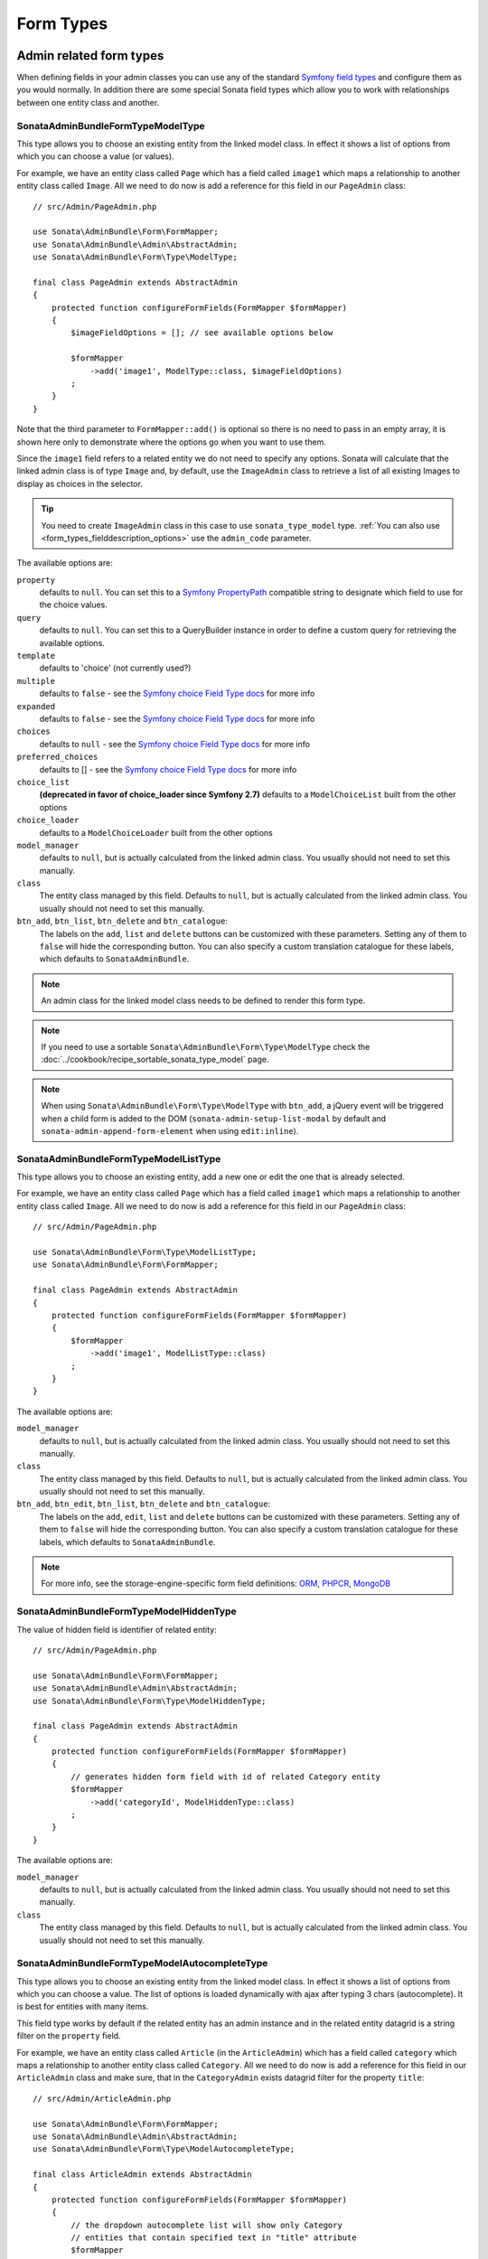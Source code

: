 Form Types
==========

Admin related form types
------------------------

When defining fields in your admin classes you can use any of the standard
`Symfony field types`_ and configure them as you would normally. In addition
there are some special Sonata field types which allow you to work with
relationships between one entity class and another.

.. _field-types-model:

Sonata\AdminBundle\Form\Type\ModelType
^^^^^^^^^^^^^^^^^^^^^^^^^^^^^^^^^^^^^^

This type allows you to choose an existing
entity from the linked model class. In effect it shows a list of options from
which you can choose a value (or values).

For example, we have an entity class called ``Page`` which has a field called
``image1`` which maps a relationship to another entity class called ``Image``.
All we need to do now is add a reference for this field in our ``PageAdmin`` class::

    // src/Admin/PageAdmin.php

    use Sonata\AdminBundle\Form\FormMapper;
    use Sonata\AdminBundle\Admin\AbstractAdmin;
    use Sonata\AdminBundle\Form\Type\ModelType;

    final class PageAdmin extends AbstractAdmin
    {
        protected function configureFormFields(FormMapper $formMapper)
        {
            $imageFieldOptions = []; // see available options below

            $formMapper
                ->add('image1', ModelType::class, $imageFieldOptions)
            ;
        }
    }

Note that the third parameter to ``FormMapper::add()`` is optional so
there is no need to pass in an empty array, it is shown here only to demonstrate
where the options go when you want to use them.

Since the ``image1`` field refers to a related entity we do not need to specify
any options. Sonata will calculate that the linked admin class is of type ``Image`` and,
by default, use the ``ImageAdmin`` class to retrieve a list of all existing Images
to display as choices in the selector.

.. tip::

    You need to create ``ImageAdmin`` class in this case to use ``sonata_type_model`` type.
    :ref:`You can also use <form_types_fielddescription_options>` use the ``admin_code`` parameter.

The available options are:

``property``
  defaults to ``null``. You can set this to a `Symfony PropertyPath`_ compatible
  string to designate which field to use for the choice values.

``query``
  defaults to ``null``. You can set this to a QueryBuilder instance in order to
  define a custom query for retrieving the available options.

``template``
  defaults to 'choice' (not currently used?)

``multiple``
  defaults to ``false`` - see the `Symfony choice Field Type docs`_ for more info

``expanded``
  defaults to ``false`` - see the `Symfony choice Field Type docs`_ for more info

``choices``
  defaults to ``null`` - see the `Symfony choice Field Type docs`_ for more info

``preferred_choices``
  defaults to [] - see the `Symfony choice Field Type docs`_ for more info

``choice_list``
  **(deprecated in favor of choice_loader since Symfony 2.7)**
  defaults to a ``ModelChoiceList`` built from the other options

``choice_loader``
  defaults to a ``ModelChoiceLoader`` built from the other options

``model_manager``
  defaults to ``null``, but is actually calculated from the linked admin class.
  You usually should not need to set this manually.

``class``
  The entity class managed by this field. Defaults to ``null``, but is actually
  calculated from the linked admin class. You usually should not need to set
  this manually.

``btn_add``, ``btn_list``, ``btn_delete`` and ``btn_catalogue``:
  The labels on the ``add``, ``list`` and ``delete`` buttons can be customized
  with these parameters. Setting any of them to ``false`` will hide the
  corresponding button. You can also specify a custom translation catalogue
  for these labels, which defaults to ``SonataAdminBundle``.

.. note::

    An admin class for the linked model class needs to be defined to render this form type.

.. note::

    If you need to use a sortable ``Sonata\AdminBundle\Form\Type\ModelType`` check the :doc:`../cookbook/recipe_sortable_sonata_type_model` page.

.. note::

    When using ``Sonata\AdminBundle\Form\Type\ModelType`` with ``btn_add``, a jQuery event will be
    triggered when a child form is added to the DOM
    (``sonata-admin-setup-list-modal`` by default and
    ``sonata-admin-append-form-element`` when using ``edit:inline``).

Sonata\AdminBundle\Form\Type\ModelListType
^^^^^^^^^^^^^^^^^^^^^^^^^^^^^^^^^^^^^^^^^^

This type allows you to choose an existing entity,
add a new one or edit the one that is already selected.

For example, we have an entity class called ``Page`` which has a field called
``image1`` which maps a relationship to another entity class called ``Image``.
All we need to do now is add a reference for this field in our ``PageAdmin`` class::

    // src/Admin/PageAdmin.php

    use Sonata\AdminBundle\Form\Type\ModelListType;
    use Sonata\AdminBundle\Form\FormMapper;

    final class PageAdmin extends AbstractAdmin
    {
        protected function configureFormFields(FormMapper $formMapper)
        {
            $formMapper
                ->add('image1', ModelListType::class)
            ;
        }
    }

The available options are:

``model_manager``
  defaults to ``null``, but is actually calculated from the linked admin class.
  You usually should not need to set this manually.

``class``
  The entity class managed by this field. Defaults to ``null``, but is actually
  calculated from the linked admin class. You usually should not need to set
  this manually.

``btn_add``, ``btn_edit``, ``btn_list``, ``btn_delete`` and ``btn_catalogue``:
  The labels on the ``add``, ``edit``, ``list`` and ``delete`` buttons can be customized
  with these parameters. Setting any of them to ``false`` will hide the
  corresponding button. You can also specify a custom translation catalogue
  for these labels, which defaults to ``SonataAdminBundle``.

.. note::

    For more info, see the storage-engine-specific form field definitions: `ORM`_, `PHPCR`_, `MongoDB`_

Sonata\AdminBundle\Form\Type\ModelHiddenType
^^^^^^^^^^^^^^^^^^^^^^^^^^^^^^^^^^^^^^^^^^^^
The value of hidden field is identifier of related entity::

    // src/Admin/PageAdmin.php

    use Sonata\AdminBundle\Form\FormMapper;
    use Sonata\AdminBundle\Admin\AbstractAdmin;
    use Sonata\AdminBundle\Form\Type\ModelHiddenType;

    final class PageAdmin extends AbstractAdmin
    {
        protected function configureFormFields(FormMapper $formMapper)
        {
            // generates hidden form field with id of related Category entity
            $formMapper
                ->add('categoryId', ModelHiddenType::class)
            ;
        }
    }

The available options are:

``model_manager``
  defaults to ``null``, but is actually calculated from the linked admin class.
  You usually should not need to set this manually.

``class``
  The entity class managed by this field. Defaults to ``null``, but is actually
  calculated from the linked admin class. You usually should not need to set
  this manually.

Sonata\AdminBundle\Form\Type\ModelAutocompleteType
^^^^^^^^^^^^^^^^^^^^^^^^^^^^^^^^^^^^^^^^^^^^^^^^^^

This type allows you to choose an existing entity from the linked model class.
In effect it shows a list of options from which you can choose a value.
The list of options is loaded dynamically with ajax after typing 3 chars (autocomplete).
It is best for entities with many items.

This field type works by default if the related entity has an admin instance and
in the related entity datagrid is a string filter on the ``property`` field.

For example, we have an entity class called ``Article`` (in the ``ArticleAdmin``)
which has a field called ``category`` which maps a relationship to another entity
class called ``Category``. All we need to do now is add a reference for this field
in our ``ArticleAdmin`` class and make sure, that in the ``CategoryAdmin`` exists
datagrid filter for the property ``title``::

    // src/Admin/ArticleAdmin.php

    use Sonata\AdminBundle\Form\FormMapper;
    use Sonata\AdminBundle\Admin\AbstractAdmin;
    use Sonata\AdminBundle\Form\Type\ModelAutocompleteType;

    final class ArticleAdmin extends AbstractAdmin
    {
        protected function configureFormFields(FormMapper $formMapper)
        {
            // the dropdown autocomplete list will show only Category
            // entities that contain specified text in "title" attribute
            $formMapper
                ->add('category', ModelAutocompleteType::class, [
                    'property' => 'title'
                ])
            ;
        }
    }

.. code-block:: php

    // src/Admin/CategoryAdmin.php

    use Sonata\AdminBundle\Datagrid\DatagridMapper;
    use Sonata\AdminBundle\Admin\AbstractAdmin;

    final class CategoryAdmin extends AbstractAdmin
    {
        protected function configureDatagridFilters(DatagridMapper $datagridMapper)
        {
            // this text filter will be used to retrieve autocomplete fields
            $datagridMapper
                ->add('title')
            ;
        }
    }

The available options are:

``property``
  defaults to ``null``. You have to set this to designate which field (or a list of fields) to use for the choice values.
  This value can be string or array of strings.

``class``
  The entity class managed by this field. Defaults to ``null``, but is actually
  calculated from the linked admin class. You usually should not need to set
  this manually.

``model_manager``
  defaults to ``null``, but is actually calculated from the linked admin class.
  You usually should not need to set this manually.

``callback``
  defaults to ``null``. Callable function that can be used to modify the query which is used to retrieve autocomplete items.
  The callback should receive three parameters - the admin instance, the property (or properties) defined as searchable and the
  search value entered by the user.

  From the ``$admin`` parameter it is possible to get the ``Datagrid`` and the ``Request``::

    $formMapper
        ->add('category', ModelAutocompleteType::class, [
            'property' => 'title',
            'callback' => function ($admin, $property, $value) {
                $datagrid = $admin->getDatagrid();
                $queryBuilder = $datagrid->getQuery();
                $queryBuilder
                    ->andWhere($queryBuilder->getRootAlias() . '.foo=:barValue')
                    ->setParameter('barValue', $admin->getRequest()->get('bar'))
                ;
                $datagrid->setValue($property, null, $value);
            },
        ])
    ;

``to_string_callback``
  defaults to ``null``. Callable function that can be used to change the default toString behavior of entity::

    $formMapper
        ->add('category', ModelAutocompleteType::class, [
            'property' => 'title',
            'to_string_callback' => function($entity, $property) {
                return $entity->getTitle();
            },
        ])
    ;

``multiple``
  defaults to ``false``. Set to ``true``, if your field is in a many-to-many relation.

``placeholder``
  defaults to "". Placeholder is shown when no item is selected.

``minimum_input_length``
  defaults to 3. Minimum number of chars that should be typed to load ajax data.

``items_per_page``
  defaults to 10. Number of items per one ajax request.

``quiet_millis``
  defaults to 100. Number of milliseconds to wait for the user to stop typing before issuing the ajax request.

``cache``
  defaults to ``false``. Set to ``true``, if the requested pages should be cached by the browser.

``url``
  defaults to "". Target external remote URL for ajax requests.
  You usually should not need to set this manually.

``route``
  The route ``name`` with ``parameters`` that is used as target URL for ajax
  requests.

``width``
  defaults to "". Controls the width style attribute of the Select2 container div.

``dropdown_auto_width``
  defaults to ``false``. Set to ``true`` to enable the `dropdownAutoWidth` Select2 option,
  which allows the drop downs to be wider than the parent input, sized according to their content.

``container_css_class``
  defaults to "". Css class that will be added to select2's container tag.

``dropdown_css_class``
  defaults to "". CSS class of dropdown list.

``dropdown_item_css_class``
  defaults to "". CSS class of dropdown item.

``safe_label``
  defaults to ``false``. Set to ``true`` to enable the label to be displayed as raw HTML,
  which may cause an XSS vulnerability.

``req_param_name_search``
  defaults to "q". Ajax request parameter name which contains the searched text.

``req_param_name_page_number``
  defaults to "_page". Ajax request parameter name which contains the page number.

``req_param_name_items_per_page``
  defaults to "_per_page".  Ajax request parameter name which contains the limit of
  items per page.

``template``
  defaults to ``@SonataAdmin/Form/Type/sonata_type_model_autocomplete.html.twig``.
  Use this option if you want to override the default template of this form type.

``btn_add`` and ``btn_catalogue``:
  The labels on the ``add`` button can be customized with these parameters.
  Setting any of them to ``false`` will hide the corresponding button. You can also specify
  a custom translation catalogue for these labels, which defaults to ``SonataAdminBundle``::

    // src/Admin/ArticleAdmin.php

    use Sonata\AdminBundle\Form\FormMapper;
    use Sonata\AdminBundle\Admin\AbstractAdmin;
    use Sonata\AdminBundle\Form\Type\ModelAutocompleteType;

    final class ArticleAdmin extends AbstractAdmin
    {
        protected function configureFormFields(FormMapper $formMapper)
        {
            $formMapper
                ->add('category', ModelAutocompleteType::class, [
                    'property' => 'title',
                    'template' => '@App/Form/Type/sonata_type_model_autocomplete.html.twig',
                ])
            ;
        }
    }

.. code-block:: jinja

    {# templates/Form/Type/sonata_type_model_autocomplete.html.twig #}

    {% extends '@SonataAdmin/Form/Type/sonata_type_model_autocomplete.html.twig' %}

    {# change the default selection format #}
    {% block sonata_type_model_autocomplete_selection_format %}'<b>'+item.label+'</b>'{% endblock %}

``target_admin_access_action``
  defaults to ``list``.
  By default, the user needs the ``LIST`` role (mapped to ``list`` access action)
  to get the autocomplete items from the target admin's datagrid.
  If you can't give some users this role because they will then have access to the target
  admin's datagrid, you have to grant them another role.

  In the example below we changed the ``target_admin_access_action`` from ``list`` to ``autocomplete``,
  which is mapped in the target admin to ``AUTOCOMPLETE`` role. Please make sure that all valid users
  have the ``AUTOCOMPLETE`` role::

      // src/Admin/ArticleAdmin.php

      use Sonata\AdminBundle\Form\FormMapper;
      use Sonata\AdminBundle\Admin\AbstractAdmin;
      use Sonata\AdminBundle\Form\Type\ModelAutocompleteType;

      final class ArticleAdmin extends AbstractAdmin
      {
          protected function configureFormFields(FormMapper $formMapper)
          {
              // the dropdown autocomplete list will show only Category
              // entities that contain specified text in "title" attribute
              $formMapper
                  ->add('category', ModelAutocompleteType::class, [
                      'property' => 'title',
                      'target_admin_access_action' => 'autocomplete',
                  ])
              ;
          }
      }

  You have to modify the target entity in the following way::

      // src/Admin/CategoryAdmin.php

      use Sonata\AdminBundle\Datagrid\DatagridMapper;
      use Sonata\AdminBundle\Admin\AbstractAdmin;

      final class CategoryAdmin extends AbstractAdmin
      {
          protected $accessMapping = [
              'autocomplete' => 'AUTOCOMPLETE',
          ];

          protected function configureDatagridFilters(DatagridMapper $datagridMapper)
          {
              // this text filter will be used to retrieve autocomplete fields
              // only the users with role AUTOCOMPLETE will be able to get the items
              $datagridMapper
                  ->add('title')
              ;
          }
      }


Sonata\AdminBundle\Form\Type\ChoiceFieldMaskType
^^^^^^^^^^^^^^^^^^^^^^^^^^^^^^^^^^^^^^^^^^^^^^^^

According the choice made only associated fields are displayed. The others fields are hidden::

    // src/Admin/AppMenuAdmin.php

    use Sonata\AdminBundle\Form\FormMapper;
    use Sonata\AdminBundle\Admin\AbstractAdmin;
    use Sonata\AdminBundle\Form\Type\ChoiceFieldMaskType;
    use Symfony\Component\Form\Extension\Core\Type\TextType;

    final class AppMenuAdmin extends AbstractAdmin
    {
        protected function configureFormFields(FormMapper $formMapper)
        {
            $formMapper
                ->add('linkType', ChoiceFieldMaskType::class, [
                    'choices' => [
                        'uri' => 'uri',
                        'route' => 'route',
                    ],
                    'map' => [
                        'route' => ['route', 'parameters'],
                        'uri' => ['uri'],
                    ],
                    'placeholder' => 'Choose an option',
                    'required' => false
                ])
                ->add('route', TextType::class)
                ->add('uri', TextType::class)
                ->add('parameters')
            ;
        }
    }

``map``
  Associative array. Describes the fields that are displayed for each choice.

Sonata\AdminBundle\Form\Type\AdminType
^^^^^^^^^^^^^^^^^^^^^^^^^^^^^^^^^^^^^^

Setting a field type of ``Sonata\AdminBundle\Form\Type\AdminType`` will embed another admin class
and use the embedded admin's configuration when editing this field.
``Sonata\AdminBundle\Form\Type\AdminType`` fields should only be used when editing a field which
represents a relationship between two model classes.

This type allows you to embed a complete form for the related element, which
you can configure to allow the creation, editing and (optionally) deletion of
related objects.

For example, lets use a similar example to the one for ``Sonata\AdminBundle\Form\Type\ModelType`` above.
This time, when editing a ``Page`` using ``PageAdmin`` we want to enable the inline
creation (and editing) of new Images instead of selecting an existing Image from a list.

First we need to create an ``ImageAdmin`` class and register it as an admin class
for managing ``Image`` objects. In our ``services.yaml`` we have an entry for ``ImageAdmin``
that looks like this:

.. configuration-block::

    .. code-block:: yaml

        # config/services.yaml

        services:
            app.admin.image:
                class: App\Admin\ImageAdmin
                arguments:
                    - ~
                    - App\Entity\Image
                    - 'Sonata\AdminBundle\Controller\CRUDController'
                calls:
                    - [setTranslationDomain, ['App']]
                tags:
                    - { name: sonata.admin, manager_type: orm, label: 'Image' }

To embed ``ImageAdmin`` within ``PageAdmin`` we need to change the reference
for the ``image1`` field to ``AdminType`` in our ``PageAdmin`` class::

    // src/Admin/PageAdmin.php

    use Sonata\AdminBundle\Form\FormMapper;
    use Sonata\AdminBundle\Admin\AbstractAdmin;
    use Sonata\AdminBundle\Form\Type\AdminType;

    final class PageAdmin extends AbstractAdmin
    {
        protected function configureFormFields(FormMapper $formMapper)
        {
            $formMapper
                ->add('image1', AdminType::class)
            ;
        }
    }

We do not need to define any options since Sonata calculates that the linked class
is of type ``Image`` and the service definition (in ``services.yaml``) defines that ``Image``
objects are managed by the ``ImageAdmin`` class.

The available options (which can be passed as a third parameter to ``FormMapper::add()``) are:

``delete``
  defaults to ``true`` and indicates that a 'delete' checkbox should be shown allowing
  the user to delete the linked object.

``btn_add``, ``btn_list``, ``btn_delete`` and ``btn_catalogue``:
  The labels on the ``add``, ``list`` and ``delete`` buttons can be customized
  with these parameters. Setting any of them to ``false`` will hide the
  corresponding button. You can also specify a custom translation catalogue
  for these labels, which defaults to ``SonataAdminBundle``.

Sonata\Form\Type\CollectionType
^^^^^^^^^^^^^^^^^^^^^^^^^^^^^^^

The ``Sonata\Form\Type\CollectionType`` is meant to handle creation and editing of model
collections. Rows can be added and deleted, and your model abstraction layer may
allow you to edit fields inline. You can use ``type_options`` to pass values
to the underlying forms::

    // src/Admin/ProductAdmin.php

    use Sonata\AdminBundle\Form\FormMapper;
    use Sonata\AdminBundle\Admin\AbstractAdmin;
    use Sonata\Form\Type\CollectionType;
    use Symfony\Component\Form\Extension\Core\Type\HiddenType;

    final class ProductAdmin extends AbstractAdmin
    {
        protected function configureFormFields(FormMapper $formMapper)
        {
            $formMapper
                ->add('sales', CollectionType::class, [
                    'type_options' => [
                        // Prevents the "Delete" option from being displayed
                        'delete' => false,
                        'delete_options' => [
                            // You may otherwise choose to put the field but hide it
                            'type'         => HiddenType::class,
                            // In that case, you need to fill in the options as well
                            'type_options' => [
                                'mapped'   => false,
                                'required' => false,
                            ]
                        ]
                    ]
                ], [
                    'edit' => 'inline',
                    'inline' => 'table',
                    'sortable' => 'position',
                ])
            ;
        }
    }

The available options (which can be passed as a third parameter to ``FormMapper::add()``) are:

``btn_add`` and ``btn_catalogue``:
  The label on the ``add`` button can be customized
  with this parameters. Setting it to ``false`` will hide the
  corresponding button. You can also specify a custom translation catalogue
  for this label, which defaults to ``SonataAdminBundle``.

**TIP**: A jQuery event is fired after a row has been added (``sonata-admin-append-form-element``).
You can listen to this event to trigger custom JavaScript (eg: add a calendar widget to a newly added date field)

**TIP**: Setting the 'required' option to ``true`` does not cause a requirement of 'at least one' child entity.
Setting the 'required' option to ``false`` causes all nested form fields to become not required as well.

.. tip::

    You can check / uncheck a range of checkboxes by clicking a first one,
    then a second one with shift + click.

Sonata\AdminBundle\Form\Type\CollectionType
^^^^^^^^^^^^^^^^^^^^^^^^^^^^^^^^^^^^^^^^^^^

This bundle handle the native Symfony ``collection`` form type by adding:

* an ``add`` button if you set the ``allow_add`` option to ``true``.
* a ``delete`` button if you set the ``allow_delete`` option to ``true``.

.. tip::

    A jQuery event is fired after a row has been added (``sonata-admin-append-form-element``).
    You can listen to this event to trigger custom JavaScript (eg: add a calendar widget to a newly added date field)

.. tip::

    A jQuery event is fired after a row has been added (``sonata-collection-item-added``)
    or before deleted (``sonata-collection-item-deleted``).
    A jQuery event is fired after a row has been deleted successfully (``sonata-collection-item-deleted-successful``)
    You can listen to these events to trigger custom JavaScript.

.. _form_types_fielddescription_options:

FieldDescription options
^^^^^^^^^^^^^^^^^^^^^^^^

The fourth parameter to FormMapper::add() allows you to pass in ``FieldDescription``
options as an array. The most useful of these is ``admin_code``, which allows you to
specify which admin to use for managing this relationship. It is most useful for inline
editing in conjunction with the ``Sonata\AdminBundle\Form\Type\AdminType`` form type.

The value used should be the admin *service* name, not the class name. If you do
not specify an ``admin_code`` in this way, the default admin class for the field's
model type will  be used.

For example, to specify the use of the admin class which is registered as
``sonata.admin.imageSpecial`` for managing the ``image1`` field from our ``PageAdmin``
example above::

    // src/Admin/PageAdmin.php

    use Sonata\AdminBundle\Form\FormMapper;
    use Sonata\AdminBundle\Admin\AbstractAdmin;
    use Sonata\AdminBundle\Form\Type\AdminType;

    final class PageAdmin extends AbstractAdmin
    {
        protected function configureFormFields(FormMapper $formMapper)
        {
            $formMapper
                ->add('image1', AdminType::class, [], [
                    'admin_code' => 'sonata.admin.imageSpecial'
                ])
            ;
        }
    }

Other specific field configuration options are detailed in the related
abstraction layer documentation.

Adding a FormBuilderInterface
^^^^^^^^^^^^^^^^^^^^^^^^^^^^^
You can add Symfony ``FormBuilderInterface`` instances to the ``FormMapper``. This allows you to
re-use a model form type. When adding a field using a ``FormBuilderInterface``, the type is guessed.

Given you have a ``PostType`` like this::

    // src/Form/PostType.php

    use Symfony\Component\Form\FormBuilderInterface;
    use Symfony\Bridge\Doctrine\Form\Type\EntityType;
    use Symfony\Component\Form\Extension\Core\Type\TextType;
    use Symfony\Component\Form\Extension\Core\Type\TextareaType;
    use Symfony\Component\Form\AbstractType;

    class PostType extends AbstractType
    {
        public function buildForm(FormBuilderInterface $builder, array $options)
        {
            $builder
                ->add('author', EntityType::class, [
                    'class' => User::class
                ])
                ->add('title', TextType::class)
                ->add('body', TextareaType::class)
            ;
        }
    }

you can reuse it like this::

    // src/Admin/Post.php

    use Sonata\AdminBundle\Form\FormMapper;
    use Sonata\AdminBundle\Admin\AbstractAdmin;
    use App\Form\PostType;

    final class Post extend AbstractAdmin
    {
        protected function configureFormFields(FormMapper $formMapper)
        {
            $builder = $formMapper->getFormBuilder()->getFormFactory()->createBuilder(PostType::class);

            $formMapper
                ->with('Post')
                    ->add($builder->get('title'))
                    ->add($builder->get('body'))
                ->end()
                ->with('Author')
                    ->add($builder->get('author'))
                ->end()
            ;
        }
    }

Types options
-------------

General
^^^^^^^

- ``label``: You can set the ``label`` option to ``false`` if you don't want to show it::

    // src/Admin/PageAdmin.php

    use Sonata\AdminBundle\Form\FormMapper;
    use Sonata\AdminBundle\Admin\AbstractAdmin;

    final class PageAdmin extends AbstractAdmin
    {
        protected function configureFormFields(FormMapper $formMapper)
        {
            $formMapper
                ->add('status', null, [
                    'label' => false
                ])
            ;
        }
    }

Symfony\Component\Form\Extension\Core\Type\ChoiceType
^^^^^^^^^^^^^^^^^^^^^^^^^^^^^^^^^^^^^^^^^^^^^^^^^^^^^

- ``sortable``: This option can be added for multiple choice widget to activate select2 sortable::

    // src/Admin/PageAdmin.php

    use Sonata\AdminBundle\Form\FormMapper;
    use Symfony\Component\Form\Extension\Core\Type\ChoiceType;
    use Sonata\AdminBundle\Admin\AbstractAdmin;

    final class PageAdmin extends AbstractAdmin
    {
        protected function configureFormFields(FormMapper $formMapper)
        {
            $formMapper
                ->add('multiChoices', ChoiceType::class, [
                    'multiple' => true,
                    'sortable' => true,
                ])
            ;
        }
    }

.. _`Symfony field types`: http://symfony.com/doc/current/book/forms.html#built-in-field-types
.. _`Symfony choice Field Type docs`: http://symfony.com/doc/current/reference/forms/types/choice.html
.. _`Symfony PropertyPath`: http://api.symfony.com/2.0/Symfony/Component/Form/Util/PropertyPath.html
.. _`ORM`: https://sonata-project.org/bundles/doctrine-orm-admin/master/doc/reference/form_field_definition.html
.. _`PHPCR`: https://sonata-project.org/bundles/doctrine-phpcr-admin/master/doc/reference/form_field_definition.html
.. _`MongoDB`: https://sonata-project.org/bundles/mongo-admin/master/doc/reference/form_field_definition.html
